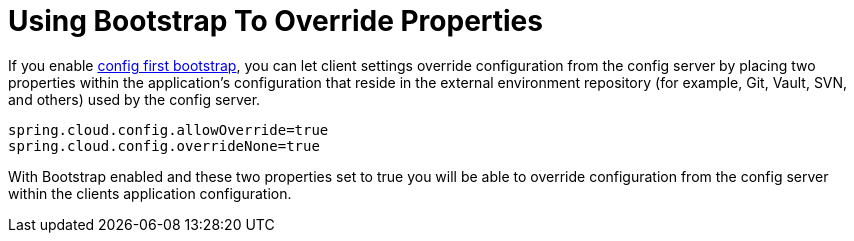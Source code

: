 [[using-bootstrap-to-override-properties]]
= Using Bootstrap To Override Properties
:page-section-summary-toc: 1

If you enable xref:client.adoc#config-first-bootstrap[config first bootstrap], you can let client settings override configuration from the config server by placing two properties within
the application's configuration that reside in the external environment repository (for example, Git, Vault, SVN, and others) used by the config server.

[source,properties]
----
spring.cloud.config.allowOverride=true
spring.cloud.config.overrideNone=true
----

With Bootstrap enabled and these two properties set to true you will be able to override configuration from the config server
within the clients application configuration.

